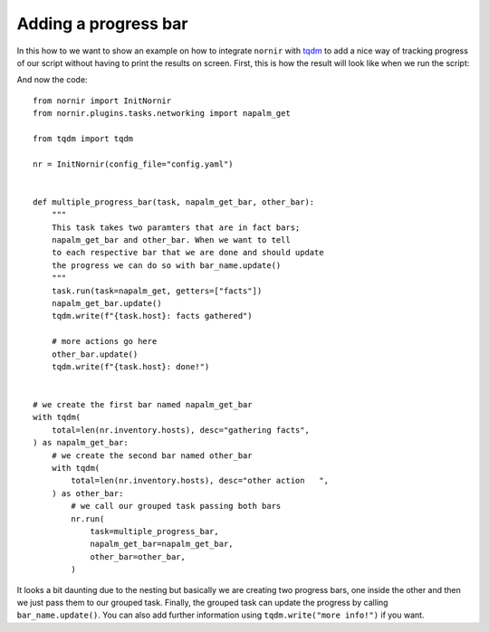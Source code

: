 Adding a progress bar
=====================

In this how to we want to show an example on how to integrate ``nornir`` with `tqdm <https://tqdm.github.io/>`_ to add a nice way of tracking progress of our script without having to print the results on screen. First, this is how the result will look like when we run the script:

.. image:: progress_bar/demo.gif

And now the code::

   from nornir import InitNornir
   from nornir.plugins.tasks.networking import napalm_get

   from tqdm import tqdm

   nr = InitNornir(config_file="config.yaml")


   def multiple_progress_bar(task, napalm_get_bar, other_bar):
       """
       This task takes two paramters that are in fact bars;
       napalm_get_bar and other_bar. When we want to tell
       to each respective bar that we are done and should update
       the progress we can do so with bar_name.update()
       """
       task.run(task=napalm_get, getters=["facts"])
       napalm_get_bar.update()
       tqdm.write(f"{task.host}: facts gathered")

       # more actions go here
       other_bar.update()
       tqdm.write(f"{task.host}: done!")


   # we create the first bar named napalm_get_bar
   with tqdm(
       total=len(nr.inventory.hosts), desc="gathering facts",
   ) as napalm_get_bar:
       # we create the second bar named other_bar
       with tqdm(
           total=len(nr.inventory.hosts), desc="other action   ",
       ) as other_bar:
           # we call our grouped task passing both bars
           nr.run(
               task=multiple_progress_bar,
               napalm_get_bar=napalm_get_bar,
               other_bar=other_bar,
           )

It looks a bit daunting due to the nesting but basically we are creating two progress bars, one inside the other and then we just pass them to our grouped task. Finally, the grouped task can update the progress by calling ``bar_name.update()``. You can also add further information using ``tqdm.write("more info!")`` if you want.
